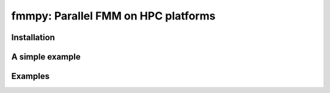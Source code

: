 fmmpy: Parallel FMM on HPC platforms
====================================
|CI Status|

.. |CI Status| image:: https://github.com/harshbaldwa/fmmpy/actions/workflows/tests.yml/badge.svg
    :target: https://github.com/harshbaldwa/fmmpy/actions/workflows/tests.yml


Installation
------------
A simple example
----------------
Examples
--------
